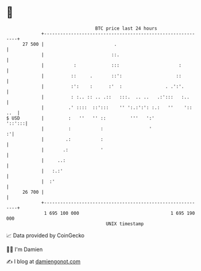 * 👋

#+begin_example
                                    BTC price last 24 hours                    
                +------------------------------------------------------------+ 
         27 500 |                          .                                 | 
                |                         ::.                                | 
                |           :             :::                      :         | 
                |          ::     .       ::':                    ::         | 
                |          :':    :      :'  :                . .':'.        | 
                |          : :.. :: .. .::   :::.  .. ..   .:':::   :..      | 
                |         .' ::::  ::':::    '' ':.:':': :.:   ''    ':: ..  | 
   $ USD        |         :   ''   '' ::         '''   ':'            '::':::| 
                |         :           :                 '                  :'| 
                |        .:           :                                      | 
                |       .:            '                                      | 
                |     ..:                                                    | 
                |   :.:'                                                     | 
                |  :'                                                        | 
         26 700 |                                                            | 
                +------------------------------------------------------------+ 
                 1 695 100 000                                  1 695 190 000  
                                        UNIX timestamp                         
#+end_example
📈 Data provided by CoinGecko

🧑‍💻 I'm Damien

✍️ I blog at [[https://www.damiengonot.com][damiengonot.com]]
